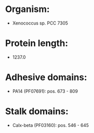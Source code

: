 * Organism:
- Xenococcus sp. PCC 7305
* Protein length:
- 1237.0
* Adhesive domains:
- PA14 (PF07691): pos. 673 - 809
* Stalk domains:
- Calx-beta (PF03160): pos. 546 - 645

